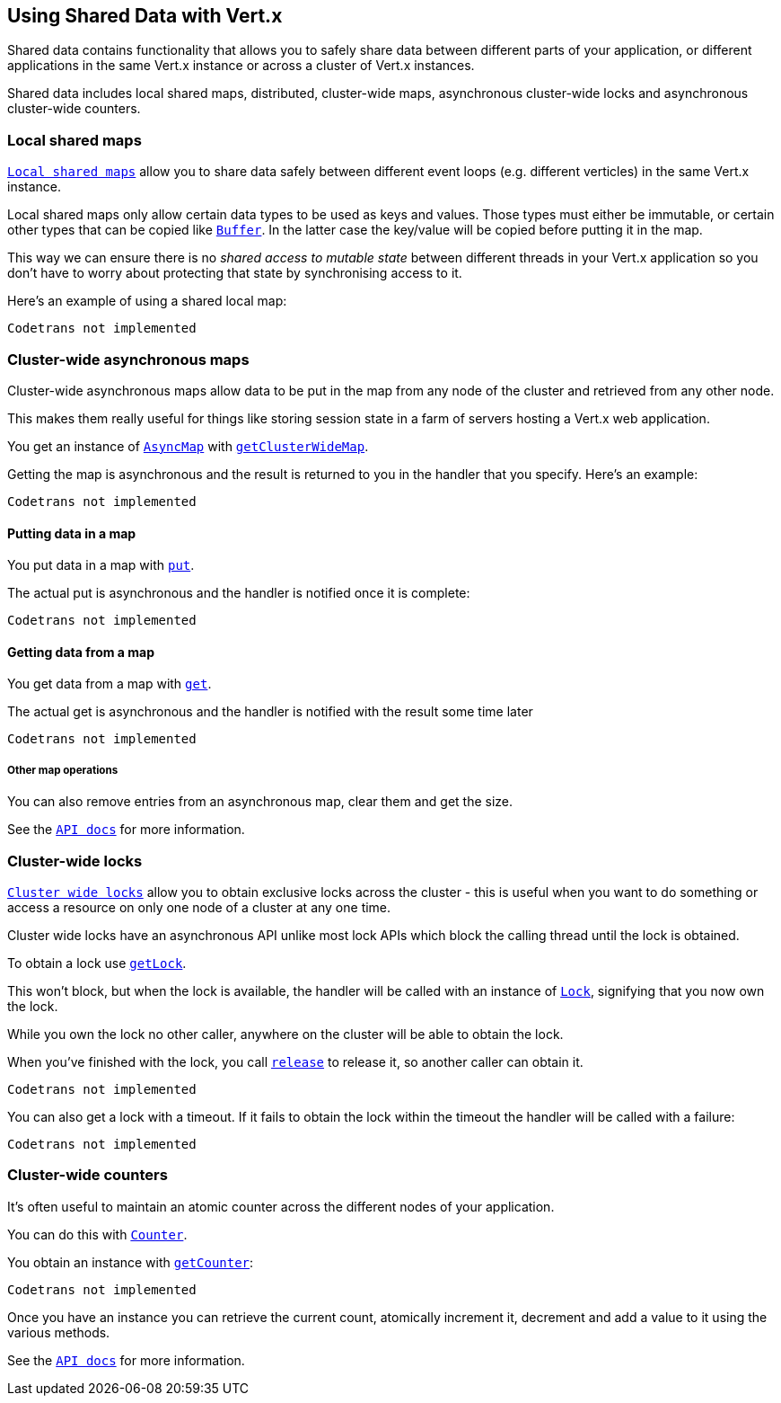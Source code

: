 == Using Shared Data with Vert.x

Shared data contains functionality that allows you to safely share data between different parts of your application,
or different applications in the same Vert.x instance or across a cluster of Vert.x instances.

Shared data includes local shared maps, distributed, cluster-wide maps, asynchronous cluster-wide locks and
asynchronous cluster-wide counters.

=== Local shared maps

`link:scaladocs/io/vertx/scala/core/shareddata/LocalMap.html[Local shared maps]` allow you to share data safely between different event
loops (e.g. different verticles) in the same Vert.x instance.

Local shared maps only allow certain data types to be used as keys and values. Those types must either be immutable,
or certain other types that can be copied like `link:scaladocs/io/vertx/scala/core/buffer/Buffer.html[Buffer]`. In the latter case the key/value
will be copied before putting it in the map.

This way we can ensure there is no _shared access to mutable state_ between different threads in your Vert.x application
so you don't have to worry about protecting that state by synchronising access to it.

Here's an example of using a shared local map:

[source,scala]
----
Codetrans not implemented
----

=== Cluster-wide asynchronous maps

Cluster-wide asynchronous maps allow data to be put in the map from any node of the cluster and retrieved from any
other node.

This makes them really useful for things like storing session state in a farm of servers hosting a Vert.x web
application.

You get an instance of `link:scaladocs/io/vertx/scala/core/shareddata/AsyncMap.html[AsyncMap]` with
`link:scaladocs/io/vertx/scala/core/shareddata/SharedData.html#getClusterWideMap(java.lang.String,%20io.vertx.core.Handler)[getClusterWideMap]`.

Getting the map is asynchronous and the result is returned to you in the handler that you specify. Here's an example:

[source,scala]
----
Codetrans not implemented
----

==== Putting data in a map

You put data in a map with `link:scaladocs/io/vertx/scala/core/shareddata/AsyncMap.html#put(java.lang.Object,%20java.lang.Object,%20io.vertx.core.Handler)[put]`.

The actual put is asynchronous and the handler is notified once it is complete:

[source,scala]
----
Codetrans not implemented
----

==== Getting data from a map

You get data from a map with `link:scaladocs/io/vertx/scala/core/shareddata/AsyncMap.html#get(java.lang.Object,%20io.vertx.core.Handler)[get]`.

The actual get is asynchronous and the handler is notified with the result some time later

[source,scala]
----
Codetrans not implemented
----

===== Other map operations

You can also remove entries from an asynchronous map, clear them and get the size.

See the `link:scaladocs/io/vertx/scala/core/shareddata/AsyncMap.html[API docs]` for more information.

=== Cluster-wide locks

`link:scaladocs/io/vertx/scala/core/shareddata/Lock.html[Cluster wide locks]` allow you to obtain exclusive locks across the cluster -
this is useful when you want to do something or access a resource on only one node of a cluster at any one time.

Cluster wide locks have an asynchronous API unlike most lock APIs which block the calling thread until the lock
is obtained.

To obtain a lock use `link:scaladocs/io/vertx/scala/core/shareddata/SharedData.html#getLock(java.lang.String,%20io.vertx.core.Handler)[getLock]`.

This won't block, but when the lock is available, the handler will be called with an instance of `link:scaladocs/io/vertx/scala/core/shareddata/Lock.html[Lock]`,
signifying that you now own the lock.

While you own the lock no other caller, anywhere on the cluster will be able to obtain the lock.

When you've finished with the lock, you call `link:scaladocs/io/vertx/scala/core/shareddata/Lock.html#release()[release]` to release it, so
another caller can obtain it.

[source,scala]
----
Codetrans not implemented
----

You can also get a lock with a timeout. If it fails to obtain the lock within the timeout the handler will be called
with a failure:

[source,scala]
----
Codetrans not implemented
----

=== Cluster-wide counters

It's often useful to maintain an atomic counter across the different nodes of your application.

You can do this with `link:scaladocs/io/vertx/scala/core/shareddata/Counter.html[Counter]`.

You obtain an instance with `link:scaladocs/io/vertx/scala/core/shareddata/SharedData.html#getCounter(java.lang.String,%20io.vertx.core.Handler)[getCounter]`:

[source,scala]
----
Codetrans not implemented
----

Once you have an instance you can retrieve the current count, atomically increment it, decrement and add a value to
it using the various methods.

See the `link:scaladocs/io/vertx/scala/core/shareddata/Counter.html[API docs]` for more information.